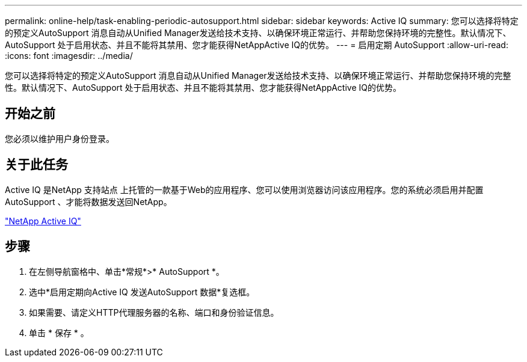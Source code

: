 ---
permalink: online-help/task-enabling-periodic-autosupport.html 
sidebar: sidebar 
keywords: Active IQ 
summary: 您可以选择将特定的预定义AutoSupport 消息自动从Unified Manager发送给技术支持、以确保环境正常运行、并帮助您保持环境的完整性。默认情况下、AutoSupport 处于启用状态、并且不能将其禁用、您才能获得NetAppActive IQ的优势。 
---
= 启用定期 AutoSupport
:allow-uri-read: 
:icons: font
:imagesdir: ../media/


[role="lead"]
您可以选择将特定的预定义AutoSupport 消息自动从Unified Manager发送给技术支持、以确保环境正常运行、并帮助您保持环境的完整性。默认情况下、AutoSupport 处于启用状态、并且不能将其禁用、您才能获得NetAppActive IQ的优势。



== 开始之前

您必须以维护用户身份登录。



== 关于此任务

Active IQ 是NetApp 支持站点 上托管的一款基于Web的应用程序、您可以使用浏览器访问该应用程序。您的系统必须启用并配置AutoSupport 、才能将数据发送回NetApp。

https://mysupport.netapp.com/info/web/AboutAIQ.html["NetApp Active IQ"]



== 步骤

. 在左侧导航窗格中、单击*常规*>* AutoSupport *。
. 选中*启用定期向Active IQ 发送AutoSupport 数据*复选框。
. 如果需要、请定义HTTP代理服务器的名称、端口和身份验证信息。
. 单击 * 保存 * 。

